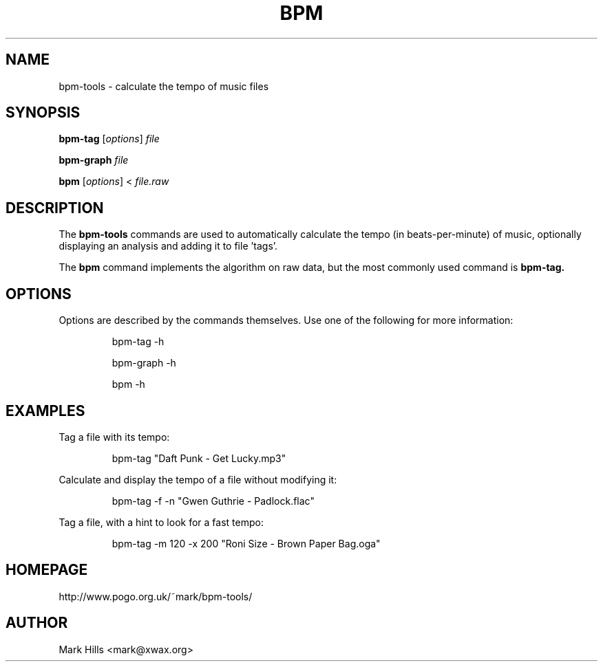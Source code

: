 .TH BPM "1"

.SH NAME
bpm-tools \- calculate the tempo of music files

.SH SYNOPSIS
.B bpm-tag
[\fIoptions\fR] \fIfile\fR

.B bpm-graph
\fIfile\fR

.B bpm
[\fIoptions\fR] < \fIfile.raw\fR

.SH DESCRIPTION

The
.B bpm-tools
commands are used to automatically calculate the tempo (in
beats-per-minute) of music, optionally displaying an analysis
and adding it to file 'tags'.

The
.B bpm
command implements the algorithm on raw data, but
the most commonly used command is
.B bpm-tag.

.SH OPTIONS

Options are described by the commands themselves. Use one of the
following for more information:
.sp
.RS
bpm-tag -h

bpm-graph -h

bpm -h
.RE

.SH EXAMPLES

.P
Tag a file with its tempo:
.sp
.RS
bpm-tag "Daft Punk - Get Lucky.mp3"
.RE

.P
Calculate and display the tempo of a file without modifying it:
.sp
.RS
bpm-tag -f -n "Gwen Guthrie - Padlock.flac"
.RE

.P
Tag a file, with a hint to look for a fast tempo:
.sp
.RS
bpm-tag -m 120 -x 200 "Roni Size - Brown Paper Bag.oga"
.RE

.SH HOMEPAGE
http://www.pogo.org.uk/~mark/bpm-tools/

.SH AUTHOR
Mark Hills <mark@xwax.org>
